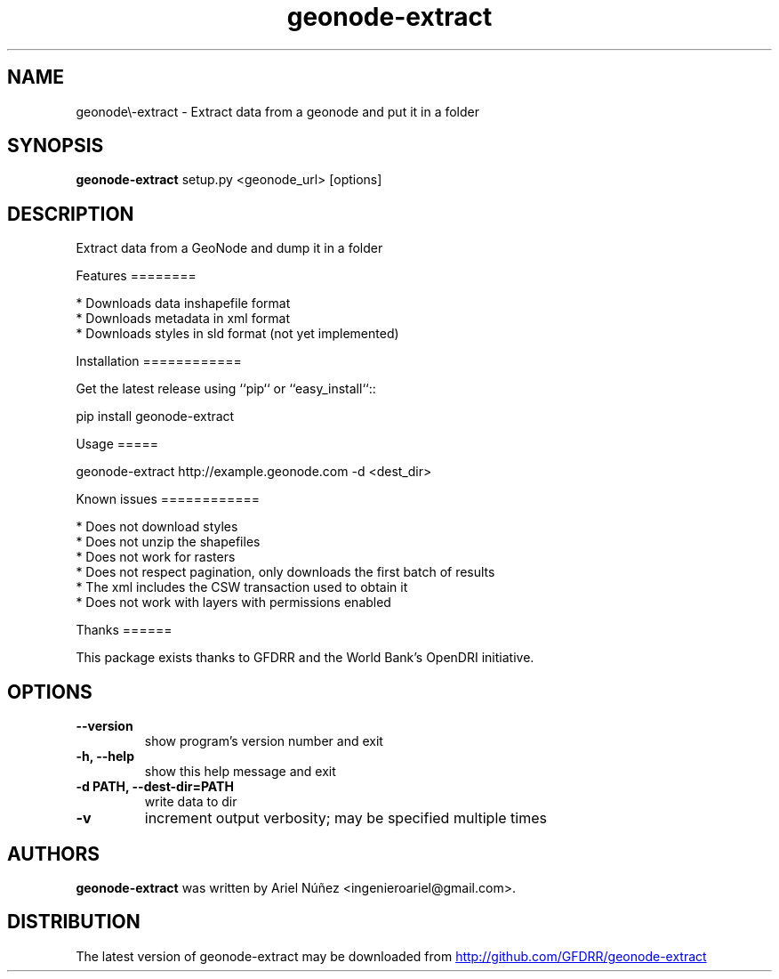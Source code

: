 .TH geonode\-extract 1 2012\-03\-31
.SH NAME
geonode\\-extract \- Extract data from a geonode and put it in a folder
.SH SYNOPSIS
.B geonode\-extract
setup.py <geonode_url> [options]
.SH DESCRIPTION
Extract data from a GeoNode and dump it in a folder

Features
========

 * Downloads data inshapefile format
 * Downloads metadata in xml format
 * Downloads styles in sld format (not yet implemented)

Installation
============

Get the latest release using ``pip`` or ``easy_install``::

    pip install geonode\-extract

Usage
=====

geonode\-extract http://example.geonode.com \-d <dest_dir>

Known issues
============

 * Does not download styles
 * Does not unzip the shapefiles
 * Does not work for rasters
 * Does not respect pagination, only downloads the first batch of results
 * The xml includes the CSW transaction used to obtain it
 * Does not work with layers with permissions enabled

Thanks
======

This package exists thanks to GFDRR and the World Bank's OpenDRI initiative.

.SH OPTIONS
.TP
.B \-\-version
show program's version number and exit
.TP
.B \-h, \-\-help
show this help message and exit
.TP
.B \-d PATH, \-\-dest\-dir=PATH
write data to dir
.TP
.B \-v
increment output verbosity; may be specified multiple times
.SH AUTHORS
.B geonode\-extract
was written by Ariel Núñez <ingenieroariel@gmail.com>.
.SH DISTRIBUTION
The latest version of geonode\-extract may be downloaded from
.UR http://github.com/GFDRR/geonode\-extract
.UE
